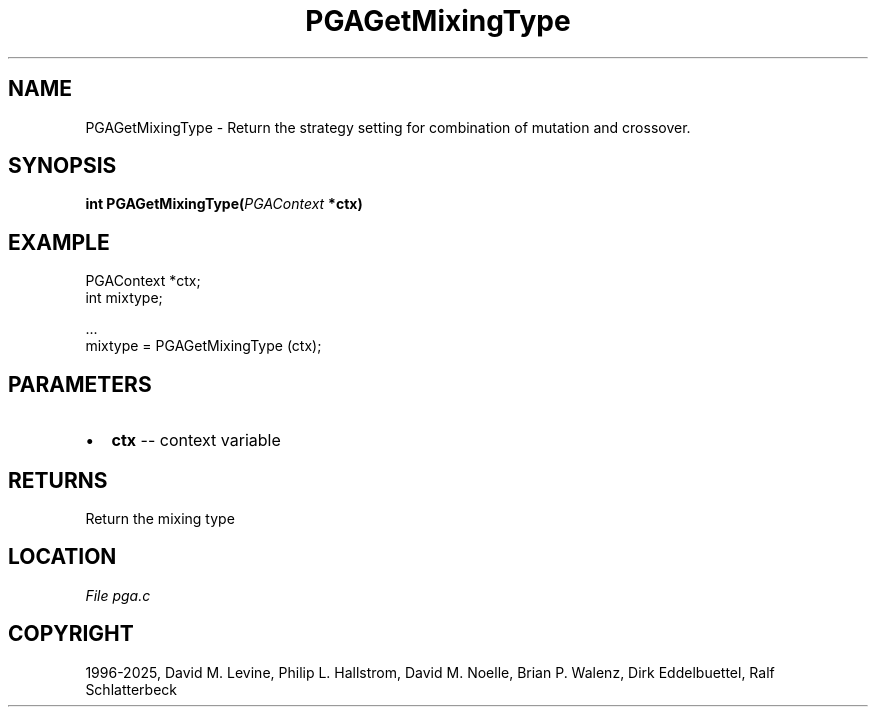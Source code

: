 .\" Man page generated from reStructuredText.
.
.
.nr rst2man-indent-level 0
.
.de1 rstReportMargin
\\$1 \\n[an-margin]
level \\n[rst2man-indent-level]
level margin: \\n[rst2man-indent\\n[rst2man-indent-level]]
-
\\n[rst2man-indent0]
\\n[rst2man-indent1]
\\n[rst2man-indent2]
..
.de1 INDENT
.\" .rstReportMargin pre:
. RS \\$1
. nr rst2man-indent\\n[rst2man-indent-level] \\n[an-margin]
. nr rst2man-indent-level +1
.\" .rstReportMargin post:
..
.de UNINDENT
. RE
.\" indent \\n[an-margin]
.\" old: \\n[rst2man-indent\\n[rst2man-indent-level]]
.nr rst2man-indent-level -1
.\" new: \\n[rst2man-indent\\n[rst2man-indent-level]]
.in \\n[rst2man-indent\\n[rst2man-indent-level]]u
..
.TH "PGAGetMixingType" "3" "2025-04-19" "" "PGAPack"
.SH NAME
PGAGetMixingType \- Return the strategy setting for combination of mutation and crossover. 
.SH SYNOPSIS
.B int PGAGetMixingType(\fI\%PGAContext\fP *ctx) 
.sp
.SH EXAMPLE
.sp
.EX
PGAContext *ctx;
int mixtype;

\&...
mixtype = PGAGetMixingType (ctx);
.EE

 
.SH PARAMETERS
.IP \(bu 2
\fBctx\fP \-\- context variable 
.SH RETURNS
Return the mixing type
.SH LOCATION
\fI\%File pga.c\fP
.SH COPYRIGHT
1996-2025, David M. Levine, Philip L. Hallstrom, David M. Noelle, Brian P. Walenz, Dirk Eddelbuettel, Ralf Schlatterbeck
.\" Generated by docutils manpage writer.
.
